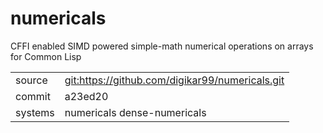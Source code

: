 * numericals

CFFI enabled SIMD powered simple-math numerical operations on arrays
for Common Lisp

|---------+-------------------------------------------------|
| source  | git:https://github.com/digikar99/numericals.git |
| commit  | a23ed20                                         |
| systems | numericals dense-numericals                     |
|---------+-------------------------------------------------|
